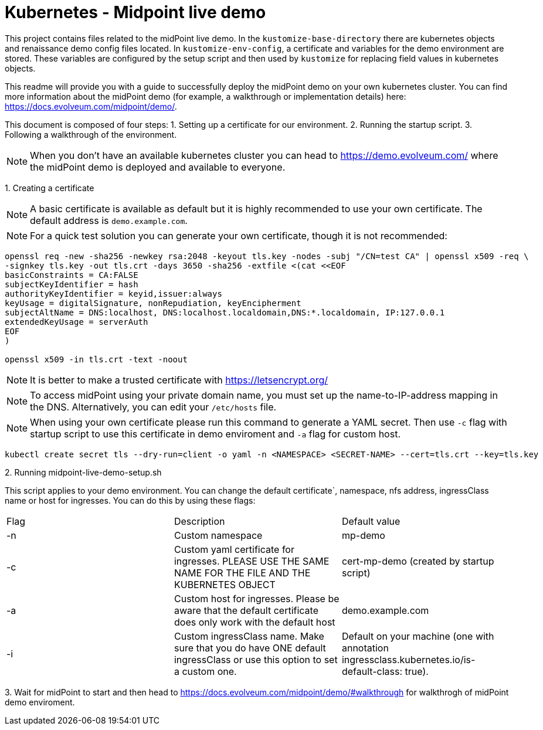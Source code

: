 = Kubernetes - Midpoint live demo
:toc:
:toclevels: 4

This project contains files related to the midPoint live demo. In the `kustomize-base-directory` there are kubernetes objects and renaissance demo config files located. In `kustomize-env-config`, a certificate and variables for the demo environment are stored. These variables are configured by the setup script and then used by `kustomize` for replacing field values in kubernetes objects.

This readme will provide you with a guide to successfully deploy the midPoint demo on your own kubernetes cluster. You can find more information about the midPoint demo (for example, a walkthrough or implementation details) here: https://docs.evolveum.com/midpoint/demo/.

This document is composed of four steps:
1. Setting up a certificate for our environment. 
2. Running the startup script.
3. Following a walkthrough of the environment. 

[NOTE]
When you don't have an available kubernetes cluster you can head to https://demo.evolveum.com/ where the midPoint demo is deployed and available to everyone.

{empty}1. Creating a certificate

[NOTE]
A basic certificate is available as default but it is highly recommended to use your own certificate. The default address is `demo.example.com`.

[NOTE]
For a quick test solution you can generate your own certificate, though it is not recommended:

[source,bash]
----
openssl req -new -sha256 -newkey rsa:2048 -keyout tls.key -nodes -subj "/CN=test CA" | openssl x509 -req \
-signkey tls.key -out tls.crt -days 3650 -sha256 -extfile <(cat <<EOF
basicConstraints = CA:FALSE
subjectKeyIdentifier = hash
authorityKeyIdentifier = keyid,issuer:always
keyUsage = digitalSignature, nonRepudiation, keyEncipherment
subjectAltName = DNS:localhost, DNS:localhost.localdomain,DNS:*.localdomain, IP:127.0.0.1
extendedKeyUsage = serverAuth
EOF
)

openssl x509 -in tls.crt -text -noout
----

[NOTE]
It is better to make a trusted certificate with https://letsencrypt.org/

[NOTE]
To access midPoint using your private domain name, you must set up the name-to-IP-address mapping in the DNS. Alternatively, you can edit your `/etc/hosts` file.

[NOTE]
When using your own certificate please run this command to generate a YAML secret. Then use `-c` flag with startup script to use this certificate in demo enviroment and `-a` flag for custom host.  

[source,bash]
----
kubectl create secret tls --dry-run=client -o yaml -n <NAMESPACE> <SECRET-NAME> --cert=tls.crt --key=tls.key
----

{empty}2. Running midpoint-live-demo-setup.sh

This script applies to your demo environment. You can change the default certificate`, namespace, nfs address, ingressClass name or host for ingresses. You can do this by using these flags:

|===
|Flag |Description |Default value
|-n 
|Custom namespace 
|mp-demo

|-c 
|Custom yaml certificate for ingresses. PLEASE USE THE SAME NAME FOR THE FILE AND THE KUBERNETES OBJECT
|cert-mp-demo (created by startup script)

|-a
|Custom host for ingresses. Please be aware that the default certificate does only work with the default host
|demo.example.com

|-i
|Custom ingressClass name. Make sure that you do have ONE default ingressClass or use this option to set a custom one.
|Default on your machine (one with annotation ingressclass.kubernetes.io/is-default-class: true).
|===

{empty}3. Wait for midPoint to start and then head to https://docs.evolveum.com/midpoint/demo/#walkthrough for walkthrogh of midPoint demo enviroment.

